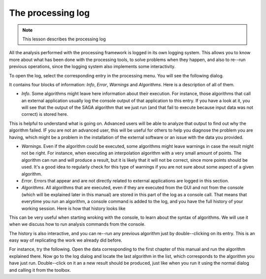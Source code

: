 The processing log
====================

.. note:: This lesson describes the processing log

All the analysis performed with the processing framework is logged in its own logging system. This allows you to know more about what has been done with the processing tools, to solve problems when they happen, and also to re--run previous operations, since the logging system also implements some interactivity.


To open the log, select the corresponding entry in the processing menu. You will see the following dialog.

.. image:: img/log/log.png

It contains four blocks of information: *Info*, *Error*, *Warnings* and *Algorithms*. Here is a description of all of them.

- *Info*. Some algorithms might leave here information about their execution. For instance, those algorithms that call an external application usually log the console output of that application to this entry. If you have a look at it, you will see that the output of the SAGA algorithm that we just run (and that fail to execute because input data was not correct) is stored here.

.. image:: img/log/log-saga.png

This is helpful to understand what is going on. Advanced users will be able to analyze that output to find out why the algorithm failed. IF you are not an advanced user, this will be useful for others to help you diagnose the problem you are having, which might be a problem in the installation of the external software or an issue with the data you provided.

- *Warnings*. Even if the algorithm could be executed, some algorithms might leave warnings in case the result might not be right. For instance, when executing an interpolation algorithm with a very small amount of points. The algorithm can run and will produce a result, but it is likely that it will not be correct, since more points should be used. It's a good idea to regularly check for this type of warnings if you are not sure about some aspect of a given algorithm.

- *Error*. Errors that appear and are not directly related to external applications are logged in this section.

- *Algorithms*. All algorithms that are executed, even if they are executed from the GUI and not from the console (which will be explained later in this manual) are stored in this part of the log as a console call. That means that everytime you run an algorithm, a console command is added to the log, and you have the full history of your working session. Here is how that history looks like

.. image:: img/log/history.png

This can be very useful when starting wroking with the console, to learn about the syntax of algorithms. We will use it when we discuss how to run analysis commands from the console.

The history is also interactive, and you can re--run any previous algorithm just by double--clicking on its entry. This is an easy way of replicating the work we already did before.

For instance, try the following. Open the data corresponding to the first chapter of this manual and run the algorithm explained there. Now go to the log dialog and locate the last algorithm in the list, which corresponds to the algorithm you have just run. Double--click on it an a new result should be produced, just like when you run it using the normal dialog and calling it from the toolbox.





